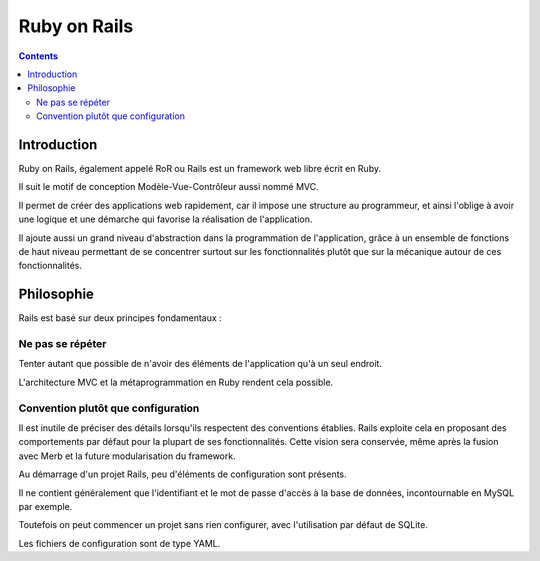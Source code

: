 ﻿
.. index::
   pair: Ruby On Rails; Web development
   ! Ruby On Rails



.. _ruby_on_rails:

=======================
Ruby on Rails
=======================


.. seealso::

   - http://fr.wikipedia.org/wiki/Ruby_on_rails
   - http://rubyonrails.org/


.. contents::
   :depth: 3


Introduction
============

Ruby on Rails, également appelé RoR ou Rails est un framework web libre écrit
en Ruby.

Il suit le motif de conception Modèle-Vue-Contrôleur aussi nommé MVC.

Il permet de créer des applications web rapidement, car il impose une structure
au programmeur, et ainsi l'oblige à avoir une logique et une démarche qui
favorise la réalisation de l'application.

Il ajoute aussi un grand niveau d'abstraction dans la programmation de
l'application, grâce à un ensemble de fonctions de haut niveau permettant de se
concentrer surtout sur les fonctionnalités plutôt que sur la mécanique autour
de ces fonctionnalités.


Philosophie
===========

Rails est basé sur deux principes fondamentaux :

Ne pas se répéter
-----------------

Tenter autant que possible de n'avoir des éléments de l'application qu'à un seul
endroit.

L'architecture MVC et la métaprogrammation en Ruby rendent cela possible.

Convention plutôt que configuration
-----------------------------------

Il est inutile de préciser des détails lorsqu'ils respectent des conventions
établies.
Rails exploite cela en proposant des comportements par défaut pour la plupart
de ses fonctionnalités. Cette vision sera conservée, même après la fusion avec
Merb et la future modularisation du framework.

Au démarrage d'un projet Rails, peu d'éléments de configuration sont présents.

Il ne contient généralement que l'identifiant et le mot de passe d'accès à la
base de données, incontournable en MySQL par exemple.

Toutefois on peut commencer un projet sans rien configurer, avec l'utilisation
par défaut de SQLite.

Les fichiers de configuration sont de type YAML.






